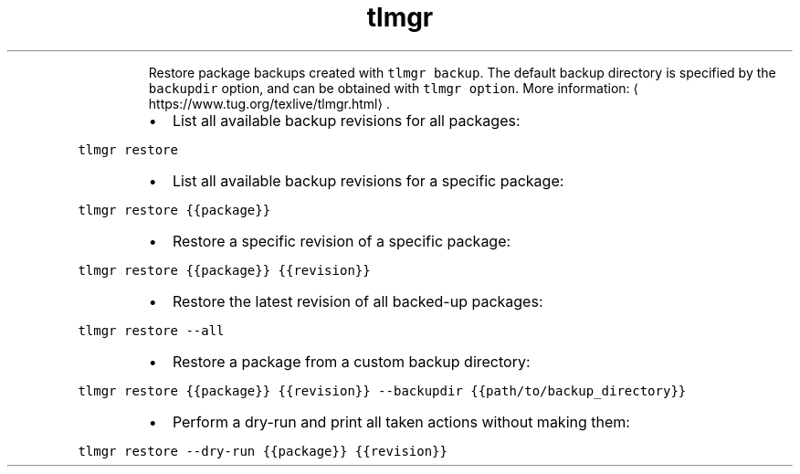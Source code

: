 .TH tlmgr restore
.PP
.RS
Restore package backups created with \fB\fCtlmgr backup\fR\&.
The default backup directory is specified by the \fB\fCbackupdir\fR option, and can be obtained with \fB\fCtlmgr option\fR\&.
More information: \[la]https://www.tug.org/texlive/tlmgr.html\[ra]\&.
.RE
.RS
.IP \(bu 2
List all available backup revisions for all packages:
.RE
.PP
\fB\fCtlmgr restore\fR
.RS
.IP \(bu 2
List all available backup revisions for a specific package:
.RE
.PP
\fB\fCtlmgr restore {{package}}\fR
.RS
.IP \(bu 2
Restore a specific revision of a specific package:
.RE
.PP
\fB\fCtlmgr restore {{package}} {{revision}}\fR
.RS
.IP \(bu 2
Restore the latest revision of all backed\-up packages:
.RE
.PP
\fB\fCtlmgr restore \-\-all\fR
.RS
.IP \(bu 2
Restore a package from a custom backup directory:
.RE
.PP
\fB\fCtlmgr restore {{package}} {{revision}} \-\-backupdir {{path/to/backup_directory}}\fR
.RS
.IP \(bu 2
Perform a dry\-run and print all taken actions without making them:
.RE
.PP
\fB\fCtlmgr restore \-\-dry\-run {{package}} {{revision}}\fR
